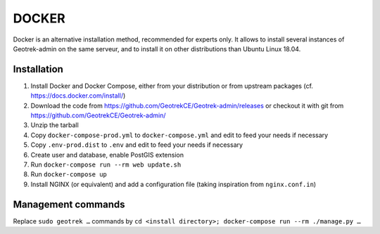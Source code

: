 .. _docker-section:

======
DOCKER
======

Docker is an alternative installation method, recommended for experts only.
It allows to install several instances of Geotrek-admin on the same serveur,
and to install it on other distributions than Ubuntu Linux 18.04.


Installation
------------

1. Install Docker and Docker Compose, either from your distribution or from upstream packages
   (cf. https://docs.docker.com/install/)
2. Download the code from https://github.com/GeotrekCE/Geotrek-admin/releases
   or checkout it with git from https://github.com/GeotrekCE/Geotrek-admin/
3. Unzip the tarball
4. Copy ``docker-compose-prod.yml`` to ``docker-compose.yml`` and edit to feed your needs if necessary
5. Copy ``.env-prod.dist`` to ``.env`` and edit to feed your needs if necessary
6. Create user and database, enable PostGIS extension
7. Run ``docker-compose run --rm web update.sh``
8. Run ``docker-compose up``
9. Install NGINX (or equivalent) and add a configuration file (taking inspiration from ``nginx.conf.in``)

Management commands
-------------------

Replace ``sudo geotrek …`` commands by ``cd <install directory>; docker-compose run --rm ./manage.py …``
